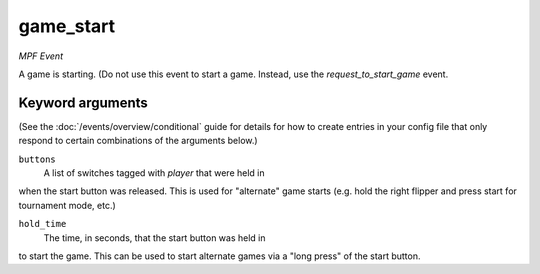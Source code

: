 game_start
==========

*MPF Event*

A game is starting. (Do not use this event to start a game.
Instead, use the *request_to_start_game* event.

Keyword arguments
-----------------

(See the :doc:`/events/overview/conditional` guide for details for how to
create entries in your config file that only respond to certain combinations of
the arguments below.)

``buttons``
  A list of switches tagged with *player* that were held in
when the start button was released. This is used for "alternate"
game starts (e.g. hold the right flipper and press start for
tournament mode, etc.)

``hold_time``
  The time, in seconds, that the start button was held in
to start the game. This can be used to start alternate games via a
"long press" of the start button.

